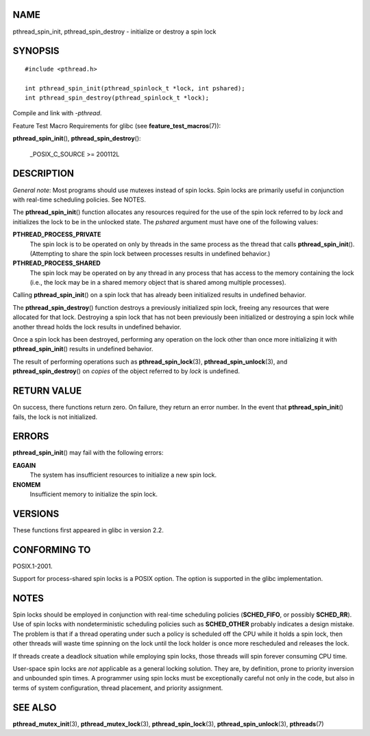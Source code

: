 NAME
====

pthread_spin_init, pthread_spin_destroy - initialize or destroy a spin
lock

SYNOPSIS
========

::

   #include <pthread.h>

   int pthread_spin_init(pthread_spinlock_t *lock, int pshared);
   int pthread_spin_destroy(pthread_spinlock_t *lock);

Compile and link with *-pthread*.

Feature Test Macro Requirements for glibc (see
**feature_test_macros**\ (7)):

| **pthread_spin_init**\ (), **pthread_spin_destroy**\ ():

   \_POSIX_C_SOURCE >= 200112L

DESCRIPTION
===========

*General note*: Most programs should use mutexes instead of spin locks.
Spin locks are primarily useful in conjunction with real-time scheduling
policies. See NOTES.

The **pthread_spin_init**\ () function allocates any resources required
for the use of the spin lock referred to by *lock* and initializes the
lock to be in the unlocked state. The *pshared* argument must have one
of the following values:

**PTHREAD_PROCESS_PRIVATE**
   The spin lock is to be operated on only by threads in the same
   process as the thread that calls **pthread_spin_init**\ ().
   (Attempting to share the spin lock between processes results in
   undefined behavior.)

**PTHREAD_PROCESS_SHARED**
   The spin lock may be operated on by any thread in any process that
   has access to the memory containing the lock (i.e., the lock may be
   in a shared memory object that is shared among multiple processes).

Calling **pthread_spin_init**\ () on a spin lock that has already been
initialized results in undefined behavior.

The **pthread_spin_destroy**\ () function destroys a previously
initialized spin lock, freeing any resources that were allocated for
that lock. Destroying a spin lock that has not been previously been
initialized or destroying a spin lock while another thread holds the
lock results in undefined behavior.

Once a spin lock has been destroyed, performing any operation on the
lock other than once more initializing it with **pthread_spin_init**\ ()
results in undefined behavior.

The result of performing operations such as **pthread_spin_lock**\ (3),
**pthread_spin_unlock**\ (3), and **pthread_spin_destroy**\ () on
*copies* of the object referred to by *lock* is undefined.

RETURN VALUE
============

On success, there functions return zero. On failure, they return an
error number. In the event that **pthread_spin_init**\ () fails, the
lock is not initialized.

ERRORS
======

**pthread_spin_init**\ () may fail with the following errors:

**EAGAIN**
   The system has insufficient resources to initialize a new spin lock.

**ENOMEM**
   Insufficient memory to initialize the spin lock.

VERSIONS
========

These functions first appeared in glibc in version 2.2.

CONFORMING TO
=============

POSIX.1-2001.

Support for process-shared spin locks is a POSIX option. The option is
supported in the glibc implementation.

NOTES
=====

Spin locks should be employed in conjunction with real-time scheduling
policies (**SCHED_FIFO**, or possibly **SCHED_RR**). Use of spin locks
with nondeterministic scheduling policies such as **SCHED_OTHER**
probably indicates a design mistake. The problem is that if a thread
operating under such a policy is scheduled off the CPU while it holds a
spin lock, then other threads will waste time spinning on the lock until
the lock holder is once more rescheduled and releases the lock.

If threads create a deadlock situation while employing spin locks, those
threads will spin forever consuming CPU time.

User-space spin locks are *not* applicable as a general locking
solution. They are, by definition, prone to priority inversion and
unbounded spin times. A programmer using spin locks must be
exceptionally careful not only in the code, but also in terms of system
configuration, thread placement, and priority assignment.

SEE ALSO
========

**pthread_mutex_init**\ (3), **pthread_mutex_lock**\ (3),
**pthread_spin_lock**\ (3), **pthread_spin_unlock**\ (3),
**pthreads**\ (7)
